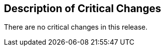 [[Clause_Critical]]
== Description of Critical Changes

There are no critical changes in this release.
